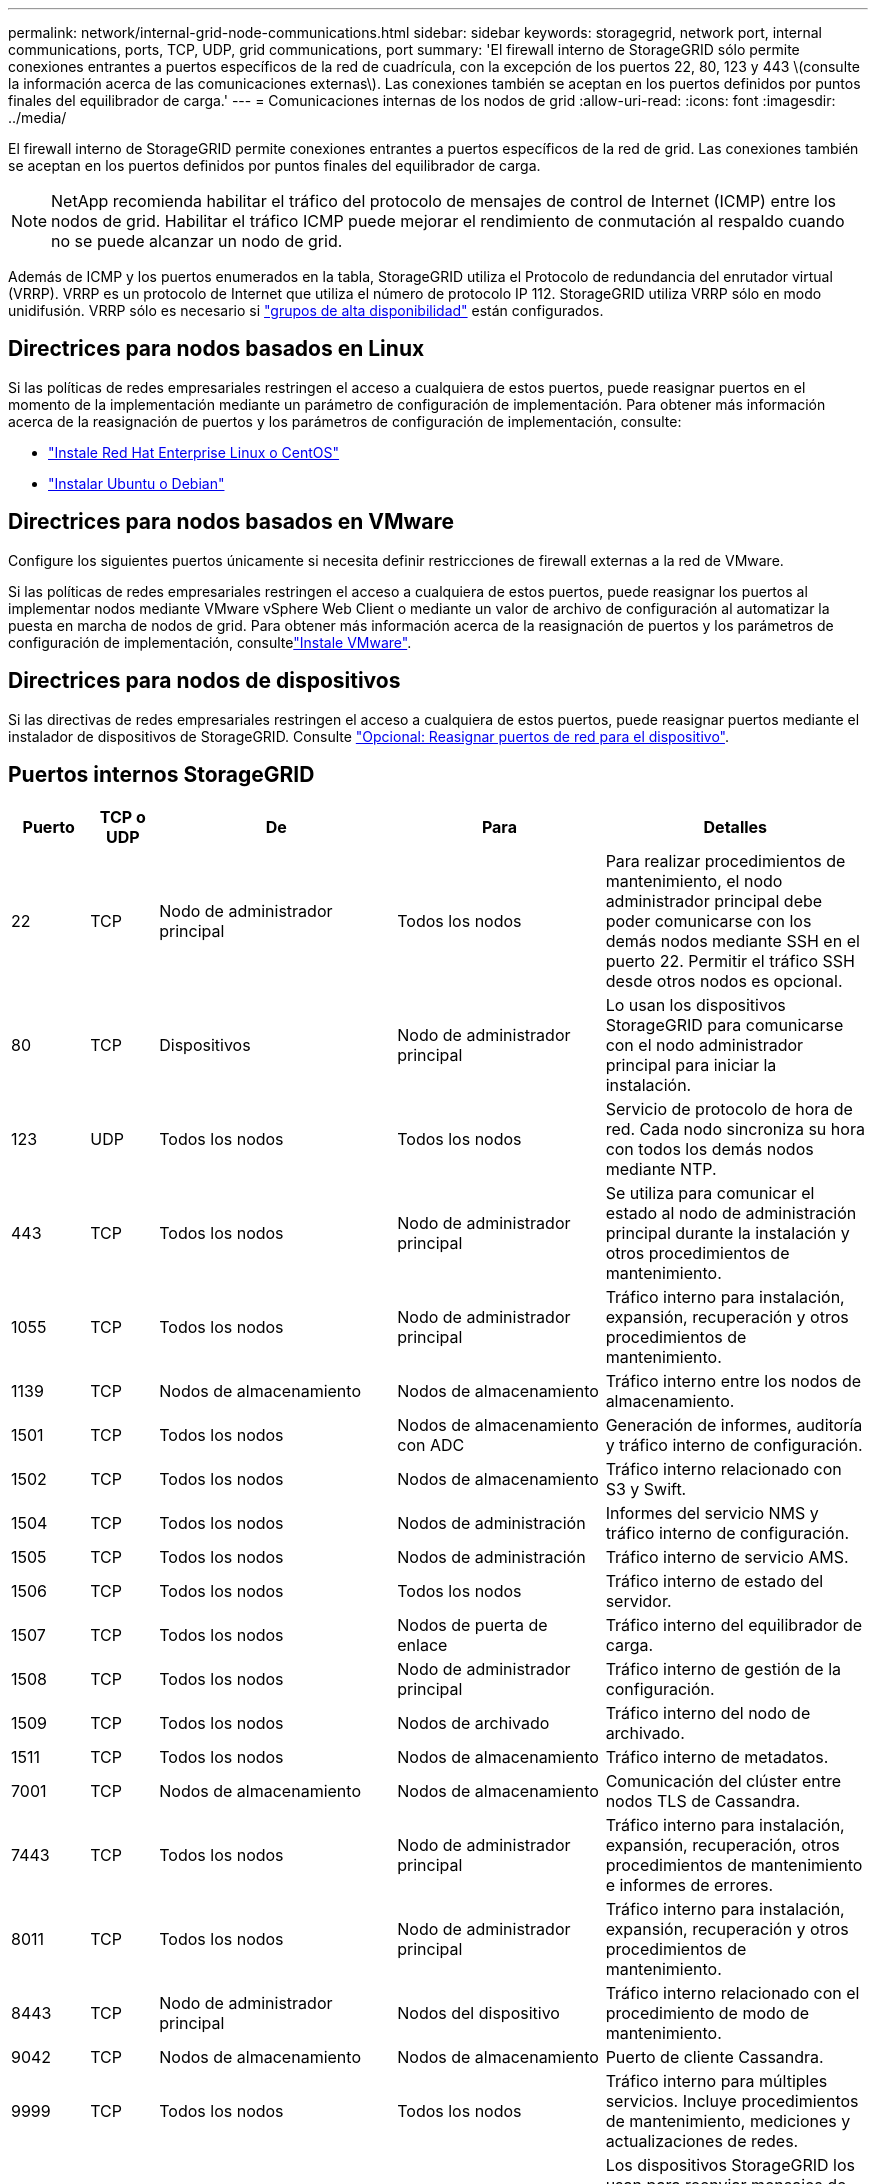 ---
permalink: network/internal-grid-node-communications.html 
sidebar: sidebar 
keywords: storagegrid, network port, internal communications, ports, TCP, UDP, grid communications, port 
summary: 'El firewall interno de StorageGRID sólo permite conexiones entrantes a puertos específicos de la red de cuadrícula, con la excepción de los puertos 22, 80, 123 y 443 \(consulte la información acerca de las comunicaciones externas\). Las conexiones también se aceptan en los puertos definidos por puntos finales del equilibrador de carga.' 
---
= Comunicaciones internas de los nodos de grid
:allow-uri-read: 
:icons: font
:imagesdir: ../media/


[role="lead"]
El firewall interno de StorageGRID permite conexiones entrantes a puertos específicos de la red de grid. Las conexiones también se aceptan en los puertos definidos por puntos finales del equilibrador de carga.


NOTE: NetApp recomienda habilitar el tráfico del protocolo de mensajes de control de Internet (ICMP) entre los nodos de grid. Habilitar el tráfico ICMP puede mejorar el rendimiento de conmutación al respaldo cuando no se puede alcanzar un nodo de grid.

Además de ICMP y los puertos enumerados en la tabla, StorageGRID utiliza el Protocolo de redundancia del enrutador virtual (VRRP). VRRP es un protocolo de Internet que utiliza el número de protocolo IP 112. StorageGRID utiliza VRRP sólo en modo unidifusión. VRRP sólo es necesario si link:../admin/managing-high-availability-groups.html["grupos de alta disponibilidad"] están configurados.



== Directrices para nodos basados en Linux

Si las políticas de redes empresariales restringen el acceso a cualquiera de estos puertos, puede reasignar puertos en el momento de la implementación mediante un parámetro de configuración de implementación. Para obtener más información acerca de la reasignación de puertos y los parámetros de configuración de implementación, consulte:

* link:../rhel/index.html["Instale Red Hat Enterprise Linux o CentOS"]
* link:../ubuntu/index.html["Instalar Ubuntu o Debian"]




== Directrices para nodos basados en VMware

Configure los siguientes puertos únicamente si necesita definir restricciones de firewall externas a la red de VMware.

Si las políticas de redes empresariales restringen el acceso a cualquiera de estos puertos, puede reasignar los puertos al implementar nodos mediante VMware vSphere Web Client o mediante un valor de archivo de configuración al automatizar la puesta en marcha de nodos de grid. Para obtener más información acerca de la reasignación de puertos y los parámetros de configuración de implementación, consultelink:../vmware/index.html["Instale VMware"].



== Directrices para nodos de dispositivos

Si las directivas de redes empresariales restringen el acceso a cualquiera de estos puertos, puede reasignar puertos mediante el instalador de dispositivos de StorageGRID. Consulte link:../installconfig/optional-remapping-network-ports-for-appliance.html["Opcional: Reasignar puertos de red para el dispositivo"].



== Puertos internos StorageGRID

[cols="1a,1a,1a,1a,4a"]
|===
| Puerto | TCP o UDP | De | Para | Detalles 


 a| 
22
 a| 
TCP
 a| 
Nodo de administrador principal
 a| 
Todos los nodos
 a| 
Para realizar procedimientos de mantenimiento, el nodo administrador principal debe poder comunicarse con los demás nodos mediante SSH en el puerto 22. Permitir el tráfico SSH desde otros nodos es opcional.



 a| 
80
 a| 
TCP
 a| 
Dispositivos
 a| 
Nodo de administrador principal
 a| 
Lo usan los dispositivos StorageGRID para comunicarse con el nodo administrador principal para iniciar la instalación.



 a| 
123
 a| 
UDP
 a| 
Todos los nodos
 a| 
Todos los nodos
 a| 
Servicio de protocolo de hora de red. Cada nodo sincroniza su hora con todos los demás nodos mediante NTP.



 a| 
443
 a| 
TCP
 a| 
Todos los nodos
 a| 
Nodo de administrador principal
 a| 
Se utiliza para comunicar el estado al nodo de administración principal durante la instalación y otros procedimientos de mantenimiento.



 a| 
1055
 a| 
TCP
 a| 
Todos los nodos
 a| 
Nodo de administrador principal
 a| 
Tráfico interno para instalación, expansión, recuperación y otros procedimientos de mantenimiento.



 a| 
1139
 a| 
TCP
 a| 
Nodos de almacenamiento
 a| 
Nodos de almacenamiento
 a| 
Tráfico interno entre los nodos de almacenamiento.



 a| 
1501
 a| 
TCP
 a| 
Todos los nodos
 a| 
Nodos de almacenamiento con ADC
 a| 
Generación de informes, auditoría y tráfico interno de configuración.



 a| 
1502
 a| 
TCP
 a| 
Todos los nodos
 a| 
Nodos de almacenamiento
 a| 
Tráfico interno relacionado con S3 y Swift.



 a| 
1504
 a| 
TCP
 a| 
Todos los nodos
 a| 
Nodos de administración
 a| 
Informes del servicio NMS y tráfico interno de configuración.



 a| 
1505
 a| 
TCP
 a| 
Todos los nodos
 a| 
Nodos de administración
 a| 
Tráfico interno de servicio AMS.



 a| 
1506
 a| 
TCP
 a| 
Todos los nodos
 a| 
Todos los nodos
 a| 
Tráfico interno de estado del servidor.



 a| 
1507
 a| 
TCP
 a| 
Todos los nodos
 a| 
Nodos de puerta de enlace
 a| 
Tráfico interno del equilibrador de carga.



 a| 
1508
 a| 
TCP
 a| 
Todos los nodos
 a| 
Nodo de administrador principal
 a| 
Tráfico interno de gestión de la configuración.



 a| 
1509
 a| 
TCP
 a| 
Todos los nodos
 a| 
Nodos de archivado
 a| 
Tráfico interno del nodo de archivado.



 a| 
1511
 a| 
TCP
 a| 
Todos los nodos
 a| 
Nodos de almacenamiento
 a| 
Tráfico interno de metadatos.



 a| 
7001
 a| 
TCP
 a| 
Nodos de almacenamiento
 a| 
Nodos de almacenamiento
 a| 
Comunicación del clúster entre nodos TLS de Cassandra.



 a| 
7443
 a| 
TCP
 a| 
Todos los nodos
 a| 
Nodo de administrador principal
 a| 
Tráfico interno para instalación, expansión, recuperación, otros procedimientos de mantenimiento e informes de errores.



 a| 
8011
 a| 
TCP
 a| 
Todos los nodos
 a| 
Nodo de administrador principal
 a| 
Tráfico interno para instalación, expansión, recuperación y otros procedimientos de mantenimiento.



 a| 
8443
 a| 
TCP
 a| 
Nodo de administrador principal
 a| 
Nodos del dispositivo
 a| 
Tráfico interno relacionado con el procedimiento de modo de mantenimiento.



 a| 
9042
 a| 
TCP
 a| 
Nodos de almacenamiento
 a| 
Nodos de almacenamiento
 a| 
Puerto de cliente Cassandra.



 a| 
9999
 a| 
TCP
 a| 
Todos los nodos
 a| 
Todos los nodos
 a| 
Tráfico interno para múltiples servicios. Incluye procedimientos de mantenimiento, mediciones y actualizaciones de redes.



 a| 
10226
 a| 
TCP
 a| 
Nodos de almacenamiento
 a| 
Nodo de administrador principal
 a| 
Los dispositivos StorageGRID los usan para reenviar mensajes de AutoSupport desde E-Series SANtricity System Manager al nodo de administrador principal.



 a| 
10342
 a| 
TCP
 a| 
Todos los nodos
 a| 
Nodo de administrador principal
 a| 
Tráfico interno para instalación, expansión, recuperación y otros procedimientos de mantenimiento.



 a| 
11139
 a| 
TCP
 a| 
Nodos de almacenamiento/archivado
 a| 
Nodos de almacenamiento/archivado
 a| 
Tráfico interno entre los nodos de almacenamiento y los nodos de archivado.



 a| 
18000
 a| 
TCP
 a| 
Nodos de almacenamiento/administrador
 a| 
Nodos de almacenamiento con ADC
 a| 
Tráfico interno del servicio de cuentas.



 a| 
18001
 a| 
TCP
 a| 
Nodos de almacenamiento/administrador
 a| 
Nodos de almacenamiento con ADC
 a| 
Tráfico interno de Federación de identidades.



 a| 
18002
 a| 
TCP
 a| 
Nodos de almacenamiento/administrador
 a| 
Nodos de almacenamiento
 a| 
Tráfico de API interno relacionado con los protocolos de objetos.



 a| 
18003
 a| 
TCP
 a| 
Nodos de almacenamiento/administrador
 a| 
Nodos de almacenamiento con ADC
 a| 
Servicios de plataforma tráfico interno.



 a| 
18017
 a| 
TCP
 a| 
Nodos de almacenamiento/administrador
 a| 
Nodos de almacenamiento
 a| 
Tráfico interno del servicio Data mover para Cloud Storage Pools.



 a| 
18019
 a| 
TCP
 a| 
Nodos de almacenamiento
 a| 
Nodos de almacenamiento
 a| 
Tráfico interno del servicio de fragmentos para la codificación de borrado.



 a| 
18082
 a| 
TCP
 a| 
Nodos de almacenamiento/administrador
 a| 
Nodos de almacenamiento
 a| 
Tráfico interno relacionado con S3.



 a| 
18083
 a| 
TCP
 a| 
Todos los nodos
 a| 
Nodos de almacenamiento
 a| 
Tráfico interno relacionado con Swift.



 a| 
18086
 a| 
TCP
 a| 
Todos los nodos de cuadrícula
 a| 
Todos los nodos de almacenamiento
 a| 
Tráfico interno relacionado con el servicio LDR.



 a| 
18200
 a| 
TCP
 a| 
Nodos de almacenamiento/administrador
 a| 
Nodos de almacenamiento
 a| 
Estadísticas adicionales acerca de las solicitudes de cliente.



 a| 
19000
 a| 
TCP
 a| 
Nodos de almacenamiento/administrador
 a| 
Nodos de almacenamiento con ADC
 a| 
Tráfico interno del servicio Keystone.

|===
.Información relacionada
link:external-communications.html["Comunicaciones externas"]
